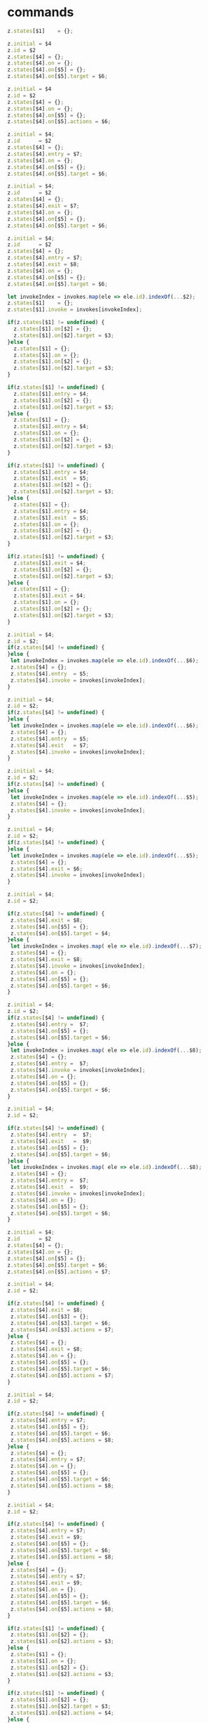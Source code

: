 * commands

#+NAME:c-states
#+BEGIN_SRC js
  z.states[$1]    = {};
#+END_SRC

#+NAME:initial-id-target
#+BEGIN_SRC js
    z.initial = $4
    z.id = $2
    z.states[$4] = {};
    z.states[$4].on = {};
    z.states[$4].on[$5] = {};
    z.states[$4].on[$5].target = $6;
#+END_SRC

#+NAME:initial-id-actions
#+BEGIN_SRC js
 z.initial = $4
 z.id = $2
 z.states[$4] = {};
 z.states[$4].on = {};
 z.states[$4].on[$5] = {};
 z.states[$4].on[$5].actions = $6;
#+END_SRC

#+NAME:initial-id-entry-target
#+BEGIN_SRC js
  z.initial = $4; 
  z.id      = $2
  z.states[$4] = {};
  z.states[$4].entry = $7;
  z.states[$4].on = {};
  z.states[$4].on[$5] = {};
  z.states[$4].on[$5].target = $6;
#+END_SRC

#+NAME:initial-id-exit-target
#+BEGIN_SRC js
  z.initial = $4; 
  z.id      = $2
  z.states[$4] = {};
  z.states[$4].exit = $7;
  z.states[$4].on = {};
  z.states[$4].on[$5] = {};
  z.states[$4].on[$5].target = $6;
#+END_SRC

#+NAME:initial-id-entry-exit-target
#+BEGIN_SRC js
  z.initial = $4; 
  z.id      = $2
  z.states[$4] = {};
  z.states[$4].entry = $7;
  z.states[$4].exit = $8;
  z.states[$4].on = {};
  z.states[$4].on[$5] = {};
  z.states[$4].on[$5].target = $6;
#+END_SRC

#+NAME:minvokes
#+BEGIN_SRC js
  let invokeIndex = invokes.map(ele => ele.id).indexOf(...$2);
  z.states[$1]    = {};
  z.states[$1].invoke = invokes[invokeIndex]; 
#+END_SRC

#+NAME:target
#+BEGIN_SRC js
  if(z.states[$1] != undefined) {
    z.states[$1].on[$2] = {};
    z.states[$1].on[$2].target = $3;
  }else {
    z.states[$1] = {};
    z.states[$1].on = {};
    z.states[$1].on[$2] = {};
    z.states[$1].on[$2].target = $3;
  }
#+END_SRC

#+NAME:entry-target
#+BEGIN_SRC js
  if(z.states[$1] != undefined) {
    z.states[$1].entry = $4;
    z.states[$1].on[$2] = {};
    z.states[$1].on[$2].target = $3;
  }else {
    z.states[$1] = {};
    z.states[$1].entry = $4;
    z.states[$1].on = {};
    z.states[$1].on[$2] = {};
    z.states[$1].on[$2].target = $3;
  }
#+END_SRC

#+NAME:entry-exit-target
#+BEGIN_SRC js :noweb yes
  if(z.states[$1] != undefined) {
    z.states[$1].entry = $4;
    z.states[$1].exit  = $5;
    z.states[$1].on[$2] = {};
    z.states[$1].on[$2].target = $3;
  }else {
    z.states[$1] = {};
    z.states[$1].entry = $4;
    z.states[$1].exit  = $5;
    z.states[$1].on = {};
    z.states[$1].on[$2] = {};
    z.states[$1].on[$2].target = $3;
  }
#+END_SRC

#+NAME:exit-target
#+BEGIN_SRC js
  if(z.states[$1] != undefined) {
    z.states[$1].exit = $4;
    z.states[$1].on[$2] = {};
    z.states[$1].on[$2].target = $3;
  }else {
    z.states[$1] = {};
    z.states[$1].exit = $4;
    z.states[$1].on = {};
    z.states[$1].on[$2] = {};
    z.states[$1].on[$2].target = $3;
  }
#+END_SRC

#+NAME:initial-id-entry-invokes
#+BEGIN_SRC js
  z.initial = $4; 
  z.id = $2; 
  if(z.states[$4] != undefined) {
  }else {
   let invokeIndex = invokes.map(ele => ele.id).indexOf(...$6);
   z.states[$4] = {};
   z.states[$4].entry  = $5;
   z.states[$4].invoke = invokes[invokeIndex]; 
  }
#+END_SRC

#+NAME:initial-id-entry-exit-invokes
#+BEGIN_SRC js
  z.initial = $4; 
  z.id = $2; 
  if(z.states[$4] != undefined) {
  }else {
   let invokeIndex = invokes.map(ele => ele.id).indexOf(...$6);
   z.states[$4] = {};
   z.states[$4].entry  = $5;
   z.states[$4].exit   = $7;
   z.states[$4].invoke = invokes[invokeIndex]; 
  }
#+END_SRC

#+NAME:initial-id-invokes
#+BEGIN_SRC js
  z.initial = $4; 
  z.id = $2; 
  if(z.states[$4] != undefined) {
  }else {
   let invokeIndex = invokes.map(ele => ele.id).indexOf(...$5); 
   z.states[$4] = {};
   z.states[$4].invoke = invokes[invokeIndex]; 
  }
#+END_SRC

#+NAME:initial-id-exit-invokes
#+BEGIN_SRC js
  z.initial = $4; 
  z.id = $2; 
  if(z.states[$4] != undefined) {
  }else {
   let invokeIndex = invokes.map(ele => ele.id).indexOf(...$5); 
   z.states[$4] = {};
   z.states[$4].exit = $6;
   z.states[$4].invoke = invokes[invokeIndex]; 
  }
#+END_SRC


#+NAME:initial-id-exit-target-invokes
#+BEGIN_SRC js
  z.initial = $4; 
  z.id = $2; 
  
  if(z.states[$4] != undefined) {
   z.states[$4].exit = $8;
   z.states[$4].on[$5] = {};
   z.states[$4].on[$5].target = $4;
  }else {
   let invokeIndex = invokes.map( ele => ele.id).indexOf(...$7); 
   z.states[$4] = {};
   z.states[$4].exit = $8;
   z.states[$4].invoke = invokes[invokeIndex]; 
   z.states[$4].on = {};
   z.states[$4].on[$5] = {};
   z.states[$4].on[$5].target = $6;
  }
#+END_SRC

#+NAME:initial-id-entry-target-invokes
#+BEGIN_SRC js
  z.initial = $4; 
  z.id = $2; 
  if(z.states[$4] != undefined) {
   z.states[$4].entry =  $7;
   z.states[$4].on[$5] = {};
   z.states[$4].on[$5].target = $6;
  }else {
   let invokeIndex = invokes.map( ele => ele.id).indexOf(...$8); 
   z.states[$4] = {};
   z.states[$4].entry =  $7;
   z.states[$4].invoke = invokes[invokeIndex]; 
   z.states[$4].on = {};
   z.states[$4].on[$5] = {};
   z.states[$4].on[$5].target = $6;
  }
#+END_SRC


#+NAME:initial-id-entry-exit-target-invokes
#+BEGIN_SRC js
  z.initial = $4; 
  z.id = $2; 
  
  if(z.states[$4] != undefined) {
   z.states[$4].entry  =  $7;
   z.states[$4].exit   =  $9;
   z.states[$4].on[$5] = {};
   z.states[$4].on[$5].target = $6;
  }else {
   let invokeIndex = invokes.map( ele => ele.id).indexOf(...$8); 
   z.states[$4] = {};
   z.states[$4].entry =  $7;
   z.states[$4].exit  =  $9;
   z.states[$4].invoke = invokes[invokeIndex]; 
   z.states[$4].on = {};
   z.states[$4].on[$5] = {};
   z.states[$4].on[$5].target = $6;
  }
#+END_SRC

#+NAME:initial-id-target-actions
#+BEGIN_SRC js
  z.initial = $4; 
  z.id      = $2
  z.states[$4] = {};
  z.states[$4].on = {};
  z.states[$4].on[$5] = {};
  z.states[$4].on[$5].target = $6;
  z.states[$4].on[$5].actions = $7;
#+END_SRC


#+NAME:initial-id-exit-target-actions
#+BEGIN_SRC js
  z.initial = $4; 
  z.id = $2; 

  if(z.states[$4] != undefined) {
   z.states[$4].exit = $8;
   z.states[$4].on[$3] = {};
   z.states[$4].on[$3].target = $6;
   z.states[$4].on[$3].actions = $7;
  }else {
   z.states[$4] = {};
   z.states[$4].exit = $8;
   z.states[$4].on = {};
   z.states[$4].on[$5] = {};
   z.states[$4].on[$5].target = $6;
   z.states[$4].on[$5].actions = $7;
  }
#+END_SRC


#+NAME:initial-id-entry-target-actions
#+BEGIN_SRC js
  z.initial = $4; 
  z.id = $2; 

  if(z.states[$4] != undefined) {
   z.states[$4].entry = $7;
   z.states[$4].on[$5] = {};
   z.states[$4].on[$5].target = $6;
   z.states[$4].on[$5].actions = $8;
  }else {
   z.states[$4] = {};
   z.states[$4].entry = $7;
   z.states[$4].on = {};
   z.states[$4].on[$5] = {};
   z.states[$4].on[$5].target = $6;
   z.states[$4].on[$5].actions = $8;
  }
#+END_SRC


#+NAME:initial-id-entry-exit-target-actions
#+BEGIN_SRC js
  z.initial = $4; 
  z.id = $2; 

  if(z.states[$4] != undefined) {
   z.states[$4].entry = $7;
   z.states[$4].exit = $9;
   z.states[$4].on[$5] = {};
   z.states[$4].on[$5].target = $6;
   z.states[$4].on[$5].actions = $8;
  }else {
   z.states[$4] = {};
   z.states[$4].entry = $7;
   z.states[$4].exit = $9;
   z.states[$4].on = {};
   z.states[$4].on[$5] = {};
   z.states[$4].on[$5].target = $6;
   z.states[$4].on[$5].actions = $8;
  }
#+END_SRC


#+NAME:actions
#+BEGIN_SRC js
  if(z.states[$1] != undefined) {
   z.states[$1].on[$2] = {};
   z.states[$1].on[$2].actions = $3;
  }else {
   z.states[$1] = {};
   z.states[$1].on = {};
   z.states[$1].on[$2] = {};
   z.states[$1].on[$2].actions = $3;
  }
#+END_SRC 

#+NAME:target-actions
#+BEGIN_SRC js
  if(z.states[$1] != undefined) {
   z.states[$1].on[$2] = {};
   z.states[$1].on[$2].target = $3;
   z.states[$1].on[$2].actions = $4;
  }else {
   z.states[$1] = {};
   z.states[$1].on = {};
   z.states[$1].on[$2] = {};
   z.states[$1].on[$2].target = $3;
   z.states[$1].on[$2].actions = $4;
  }
#+END_SRC


#+NAME:exit-target-actions
#+BEGIN_SRC js
  if(z.states[$1] != undefined) {
   z.states[$1].on[$2] = {};
   z.states[$1].exit  = $5; 
   z.states[$1].on[$2].target = $3;
   z.states[$1].on[$2].actions = $4;
  }else {
   z.states[$1] = {};
   z.states[$1].exit  = $5; 
   z.states[$1].on = {};
   z.states[$1].on[$2] = {};
   z.states[$1].on[$2].target = $3;
   z.states[$1].on[$2].actions = $4;
  }
#+END_SRC

#+NAME:entry-target-actions
#+BEGIN_SRC js
  if(z.states[$1] != undefined) {
   z.states[$1].entry = $4;
   z.states[$1].on[$2] = {};
   z.states[$1].on[$2].target = $3;
   z.states[$1].on[$2].actions = $5;
  }else {
   z.states[$1] = {};
   z.states[$1].entry = $4;
   z.states[$1].on = {};
   z.states[$1].on[$2] = {};
   z.states[$1].on[$2].target = $3;
   z.states[$1].on[$2].actions = $5;
  }
#+END_SRC

#+NAME:entry-exit-target-actions
#+BEGIN_SRC js
  if(z.states[$1] != undefined) {
   z.states[$1].entry = $4;
   z.states[$1].exit = $6;
   z.states[$1].on[$2] = {};
   z.states[$1].on[$2].target = $3;
   z.states[$1].on[$2].actions = $5;
  }else {
   z.states[$1] = {};
   z.states[$1].entry = $4;
   z.states[$1].exit = $6;
   z.states[$1].on = {};
   z.states[$1].on[$2] = {};
   z.states[$1].on[$2].target = $3;
   z.states[$1].on[$2].actions = $5;
  }
#+END_SRC


#+NAME:type
#+BEGIN_SRC js
   z.states[$1] = {};
   z.states[$1].type = "final";
#+END_SRC


* setup

** setup 

#+NAME:setup
#+BEGIN_SRC js
		/* description:  */

%{
let a              ={};
let invokes        =[];
let z              ={};
z.initial          ="";
z.id               ="";
z.context          ={};
z.states           ={};
%}


/* lexical grammar */
%lex

%%
\s+                       /* skip whitespace */
"*"                       return 'INITIAL'
"context"                 return 'CONTEXT'
"invoke:"                 return 'INVOKE'
"id:"                     return 'ID'
"src:"                    return 'SRC'
"ondone:"                 return 'ONDONE'
"onerror:"                return 'ONERROR'
"entry:"                  return 'ENTRY'
"exit:"                   return 'EXIT'
"final"                   return 'FINAL'
[0-9]+                    return 'NUMBER'
[a-z0-9]+                 return 'LOWERCASE'
[A-Z0-9]+                 return 'UPPERCASE'
":"                       return ':'
'"'                       return '"'
"@"                       return '@'
"["                       return '['
"]"                       return ']'
//<<EOF>>                 return 'EOF'

/lex

%start expressions

%% /* language grammar */

#+END_SRC

** mnumber 
   
#+NAME:mnumber
#+BEGIN_SRC js
mnumber
: NUMBER  NUMBER        {$$=[+$1,+$2]}
| mnumber NUMBER        {$$=[...$1,+$2]}
;
#+END_SRC

** data

#+NAME:data
#+BEGIN_SRC js
data
: '[' ']'              {$$=[[]]}
| '"' '"'              {$$=[""]}
| '"' LOWERCASE '"'    {$$=[$2]}
| NUMBER               {$$=[+$1]}
| '[' NUMBER ']'       {$$=[[+$2]]}
| '[' mnumber ']'      {$$=[[$2]]}
;
#+END_SRC

** mdata
#+NAME:mdata
#+BEGIN_SRC js
mdata
: LOWERCASE ':' data    {$$=[$1,...$3]}
;
#+END_SRC

** context

#+NAME:context
#+BEGIN_SRC js
context
: 
| CONTEXT ':'
| context   mdata {z.context[$2[0]] = $2[1]}
;
#+END_SRC


* non existent

**  INITIAL   UPPERCASE LOWERCASE UPPERCASE minvokes

#+NAME:INITIAL   UPPERCASE LOWERCASE UPPERCASE minvokes
#+BEGIN_SRC js :noweb yes
#+END_SRC


* states 
  
** states

#+NAME:states
#+BEGIN_SRC js
states
#+END_SRC


** INITIAL


*** IUlU

#+NAME:IULU
#+BEGIN_SRC js  :noweb yes
: ID LOWERCASE INITIAL    UPPERCASE   LOWERCASE  UPPERCASE
{
 <<initial-id-target>>
}
#+END_SRC


*** IULma

#+NAME:IULmactions
#+BEGIN_SRC js :noweb yes 
| ID LOWERCASE INITIAL    UPPERCASE   LOWERCASE  mactions
{
<<initial-id-actions>>
}
#+END_SRC


*** IULUmen

#+NAME:IULUmentry 
#+BEGIN_SRC js :noweb yes
| ID LOWERCASE INITIAL    UPPERCASE   LOWERCASE  UPPERCASE mentry 
{
<<initial-id-entry-target>>
}
#+END_SRC


*** IULUmex
#+NAME:IULUmexit 
#+BEGIN_SRC js :noweb yes
| ID LOWERCASE INITIAL    UPPERCASE   LOWERCASE  UPPERCASE mexit 
{
<<initial-id-exit-target>>
}
#+END_SRC


*** IULUmemex

#+NAME:IULUmentrymexit
#+BEGIN_SRC js :noweb yes
| ID LOWERCASE INITIAL    UPPERCASE   LOWERCASE  UPPERCASE mentry  mexit
{
<<initial-id-entry-exit-target>>
}
#+END_SRC    


** UPPERCASE


*** U

#+NAME:U 
#+BEGIN_SRC js :noweb yes
| UPPERCASE 
{
<<c-states>>
}
#+END_SRC


*** Uminvokes

#+NAME:Uminvokes  
#+BEGIN_SRC js :noweb yes
| UPPERCASE minvokes  
{
<<minvokes>>
}
#+END_SRC


*** ULU
    
#+NAME:ULU
#+BEGIN_SRC js :noweb yes
| UPPERCASE   LOWERCASE  UPPERCASE
{
<<target>>
}
#+END_SRC


*** ULUme
#+NAME:ULUmentry
#+BEGIN_SRC js :noweb yes
| UPPERCASE   LOWERCASE  UPPERCASE mentry
{
<<entry-target>>
}
#+END_SRC


*** ULUmemex
#+NAME:ULUmentrymexit
#+BEGIN_SRC js :noweb yes
| UPPERCASE   LOWERCASE  UPPERCASE mentry mexit
{
<<entry-exit-target>>
}
#+END_SRC


*** ULUmex
    
#+NAME:ULUmexit
#+BEGIN_SRC js :noweb yes
| UPPERCASE   LOWERCASE  UPPERCASE mexit
{
<<exit-target>>
}
#+END_SRC


*** IUmeminvokes
    
#+NAME:IUmentryminvokes 
#+BEGIN_SRC js :noweb yes
| ID LOWERCASE INITIAL UPPERCASE  mentry minvokes 
{
<<initial-id-entry-invokes>>
}
#+END_SRC


*** IUmenminvokesmex
    
#+NAME:IUmentryminvokesmexit
#+BEGIN_SRC js :noweb yes
|ID LOWERCASE INITIAL UPPERCASE mentry minvokes mexit
{
<<initial-id-entry-exit-invokes>>
}
#+END_SRC


*** IUminvokes
    
#+NAME:IUminvokes
#+BEGIN_SRC js :noweb yes
| ID LOWERCASE INITIAL UPPERCASE   minvokes
{
<<initial-id-invokes>>
}
#+END_SRC


*** IUminvokesmex

#+NAME:IUminvokesmexit
#+BEGIN_SRC js :noweb yes
| ID LOWERCASE INITIAL UPPERCASE   minvokes mexit
{
<<initial-id-exit-invokes>>
}
#+END_SRC


*** IULUminvokesmex

#+NAME:IULUminvokesmexit
#+BEGIN_SRC js :noweb yes
| ID LOWERCASE INITIAL UPPERCASE  LOWERCASE  UPPERCASE  minvokes mexit
{
<<initial-id-exit-target-invokes>>
}
#+END_SRC


*** IULUmeminvokes

#+NAME:IULUmentryminvokes
#+BEGIN_SRC js :noweb yes
| ID LOWERCASE INITIAL UPPERCASE  LOWERCASE  UPPERCASE  mentry minvokes
{
<<initial-id-entry-target-invokes>>
}
#+END_SRC


*** IULUmenminvokesmex
    
#+NAME:IULUmentryminvokesmexit
#+BEGIN_SRC js :noweb yes
| ID LOWERCASE INITIAL UPPERCASE  LOWERCASE  UPPERCASE  mentry minvokes mexit
{
<<initial-id-entry-exit-target-invokes>>
}
#+END_SRC


*** IULUma

#+NAME:IULUmactions
#+BEGIN_SRC js :noweb yes
| ID LOWERCASE INITIAL UPPERCASE     LOWERCASE  UPPERCASE  mactions
{
<<initial-id-target-actions>>
}
#+END_SRC


*** IULUmamex

#+NAME:IULUmactionsmexit
#+BEGIN_SRC js :noweb yes
| ID LOWERCASE INITIAL UPPERCASE     LOWERCASE  UPPERCASE  mactions mexit
{
<<initial-id-exit-target-actions>>
}
#+END_SRC    


*** IULUmema
    
#+NAME:IULUmentrymactions
#+BEGIN_SRC js :noweb yes
| ID LOWERCASE INITIAL UPPERCASE  LOWERCASE  UPPERCASE  mentry mactions
{
<<initial-id-entry-target-actions>>
}
#+END_SRC


*** IULUmemamex

#+NAME:IULUmentrymactionsmexit
#+BEGIN_SRC js :noweb yes
| ID LOWERCASE INITIAL UPPERCASE  LOWERCASE  UPPERCASE  mentry mactions mexit
{
<<initial-id-entry-exit-target-actions>>
}
#+END_SRC


*** ULma
    
#+NAME:ULmactions
#+BEGIN_SRC js :noweb yes
| UPPERCASE  LOWERCASE  mactions
{
<<actions>>
}
#+END_SRC


*** ULUma

#+NAME:ULUmactions
#+BEGIN_SRC js :noweb yes
| UPPERCASE  LOWERCASE  UPPERCASE  mactions
{
<<target-actions>>
}
#+END_SRC


*** ULUmamex
    
#+NAME:ULUmactionsmexit
#+BEGIN_SRC js :noweb yes
| UPPERCASE  LOWERCASE  UPPERCASE  mactions  mexit
{
<<exit-target-actions>>
}
#+END_SRC


*** ULUmema
    
#+NAME:ULUmentrymactions
#+BEGIN_SRC js :noweb yes
| UPPERCASE  LOWERCASE  UPPERCASE  mentry mactions
{
<<entry-target-actions>>
}
#+END_SRC


*** ULUmemamex
    
#+NAME:ULUmentrymactionsmexit
#+BEGIN_SRC js :noweb yes
| UPPERCASE  LOWERCASE  UPPERCASE  mentry mactions mexit
{
<<entry-exit-target-actions>>
}
#+END_SRC


*** Ufinal
    
#+NAME:UFINAL
#+BEGIN_SRC js :noweb yes
| UPPERCASE FINAL
{
<<type>>
}
#+END_SRC


** INVOKE   


***  INVOKE  ID  LOWERCASE SRC LOWERCASE ONDONE UPPERCASE ONERROR UPPERCASE 

#+NAME:INVOKE  ID  LOWERCASE SRC LOWERCASE ONDONE UPPERCASE ONERROR UPPERCASE 
#+BEGIN_SRC js
| INVOKE  ID  LOWERCASE SRC LOWERCASE ONDONE UPPERCASE ONERROR UPPERCASE 
{
  let objInvoke             = {}; 
  objInvoke.id              = $3;
  objInvoke.src             = $5;
  objInvoke.onDone          = {};
  objInvoke.onDone.target   = $7;
  objInvoke.onError         = {};
  objInvoke.onError.target  = $9;
  invokes.push(objInvoke);
}
#+END_SRC    


*** INVOKE  ID  LOWERCASE SRC LOWERCASE ONDONE UPPERCASE mactions ONERROR UPPERCASE 
    
#+NAME:INVOKE  ID  LOWERCASE SRC LOWERCASE ONDONE UPPERCASE mactions ONERROR UPPERCASE 
#+BEGIN_SRC js
| INVOKE  ID  LOWERCASE SRC LOWERCASE ONDONE UPPERCASE mactions ONERROR UPPERCASE 
{
  let objInvokeOnDoneAct             = {}; 
  objInvokeOnDoneAct .id              = $3;
  objInvokeOnDoneAct .src             = $5;
  objInvokeOnDoneAct .onDone          = {};
  objInvokeOnDoneAct .onDone.target   = $7;
  objInvokeOnDoneAct .onDone.actions  = [];
  objInvokeOnDoneAct .onDone.actions.push(...$8);
  objInvokeOnDoneAct .onError         = {};
  objInvokeOnDoneAct .onError.target  = $10;
  invokes.push(objInvokeOnDoneAct);
}
#+END_SRC


*** INVOKE  ID  LOWERCASE SRC LOWERCASE ONDONE UPPERCASE ONERROR UPPERCASE   mactions

#+NAME:INVOKE  ID  LOWERCASE SRC LOWERCASE ONDONE UPPERCASE ONERROR UPPERCASE   mactions
#+BEGIN_SRC js
| INVOKE  ID  LOWERCASE SRC LOWERCASE ONDONE UPPERCASE ONERROR UPPERCASE   mactions
{
  let objInvokeOnErrorAct              = {}; 
  objInvokeOnErrorAct.id               = $3;
  objInvokeOnErrorAct.src              = $5;
  objInvokeOnErrorAct.onDone           = {};
  objInvokeOnErrorAct.onDone.target    = $7;
  objInvokeOnErrorAct.onError          = {};
  objInvokeOnErrorAct.onError.target   = $9;
  objInvokeOnErrorAct.onError.actions  = [];
  objInvokeOnErrorAct.onError.actions.push(...$10);
  invokes.push(objInvokeOnErrorAct);
}
#+END_SRC


*** INVOKE  ID  LOWERCASE SRC LOWERCASE ONDONE  UPPERCASE mactions ONERROR UPPERCASE  mactions

#+NAME:INVOKE  ID  LOWERCASE SRC LOWERCASE ONDONE  UPPERCASE mactions ONERROR UPPERCASE  mactions
#+BEGIN_SRC js
| INVOKE  ID  LOWERCASE SRC LOWERCASE ONDONE  UPPERCASE mactions ONERROR UPPERCASE  mactions
{
  let objInvokeOnDoneErrorAct              = {}; 
  objInvokeOnDoneErrorAct .id              = $3;
  objInvokeOnDoneErrorAct .src             = $5;
  objInvokeOnDoneErrorAct .onDone          = {};
  objInvokeOnDoneErrorAct .onDone.target   = $7;
  objInvokeOnDoneErrorAct .onDone.actions  = [];
  objInvokeOnDoneErrorAct .onDone.actions.push(...$8);
  objInvokeOnDoneErrorAct .onError         = {};
  objInvokeOnDoneErrorAct .onError.target  = $10;
  objInvokeOnDoneErrorAct .onError.actions = [];
  objInvokeOnDoneErrorAct .onError.actions.push(...$11);
  invokes.push(objInvokeOnDoneErrorAct);
}
;
#+END_SRC




* misc
  
#+NAME:misc
#+BEGIN_SRC js
mstates
: states
| mstates states
;

actions
: LOWERCASE        {$$=$1}
| ':' LOWERCASE    {$$=$2}
;

mactions
: ':' actions
{
  $$=[$2].reduce((acc,val) => acc.concat(val),[]);
}
| mactions actions
{
  $$=[$1,$2].reduce((acc,val) => acc.concat(val),[]);
}
;

invokes
: LOWERCASE        {$$=$1}
| '@' LOWERCASE    {$$=$2}
;

minvokes
: '@' invokes
{
  $$=[$2].reduce((acc,val) => acc.concat(val),[]);
}
| minvokes invokes  {
  $$=[$1,$2].reduce((acc,val) => acc.concat(val),[]);
}
;

entry
: LOWERCASE          {$$=$1}
| ENTRY LOWERCASE    {$$=$2}
;

mentry
: ENTRY entry
{
  $$=[$2].reduce((acc,val) => acc.concat(val),[]);
}
| mentry entry  {
  $$=[$1,$2].reduce((acc,val) => acc.concat(val),[]);
}
;

exit
: LOWERCASE          {$$=$1}
| EXIT LOWERCASE    {$$=$2}
;

mexit
: EXIT exit
{
  $$=[$2].reduce((acc,val) => acc.concat(val),[]);
}
| mexit exit  {
  $$=[$1,$2].reduce((acc,val) => acc.concat(val),[]);
}
;

#+END_SRC


* expressions
  
#+NAME:expressions
#+BEGIN_SRC js 
expressions
: context mstates
{
a              =z;
invokes        =[];
z              ={};
z.initial      ="";
z.id           ="";
z.context      ={};
z.states       ={};

return a;
}
;
#+END_SRC


* grammarXstate.jison
  

#+BEGIN_SRC js :noweb yes :tangle ./grammarXstate.jison
<<setup>>
<<mnumber>>
<<data>>
<<mdata>>
<<context>>
<<states>>
<<IULU>>
<<IULmactions>>
<<IULUmentry>>
<<IULUmexit>>
<<IULUmentrymexit>>
<<U>>
<<Uminvokes>>
<<ULU>>
<<ULUmentry>>
<<ULUmentrymexit>>
<<ULUmexit>>
<<IUmentryminvokes>>
<<IUmentryminvokesmexit>>
<<IUminvokes>>
<<IUminvokesmexit>>
<<IULUminvokesmexit>>
<<IULUmentryminvokes>>
<<IULUmentryminvokesmexit>>
<<IULUmactions>>
<<IULUmactionsmexit>>
<<IULUmentrymactions>>
<<IULUmentrymactionsmexit>>
<<ULmactions>>
<<ULUmactions>>
<<ULUmactionsmexit>>
<<ULUmentrymactions>>
<<ULUmentrymactionsmexit>>
<<UFINAL>>
<<INVOKE  ID  LOWERCASE SRC LOWERCASE ONDONE UPPERCASE ONERROR UPPERCASE>> 
<<INVOKE  ID  LOWERCASE SRC LOWERCASE ONDONE UPPERCASE mactions ONERROR UPPERCASE>>
<<INVOKE  ID  LOWERCASE SRC LOWERCASE ONDONE UPPERCASE ONERROR UPPERCASE   mactions>>
<<INVOKE  ID  LOWERCASE SRC LOWERCASE ONDONE  UPPERCASE mactions ONERROR UPPERCASE  mactions>>
<<misc>>
<<expressions>>
#+END_SRC
